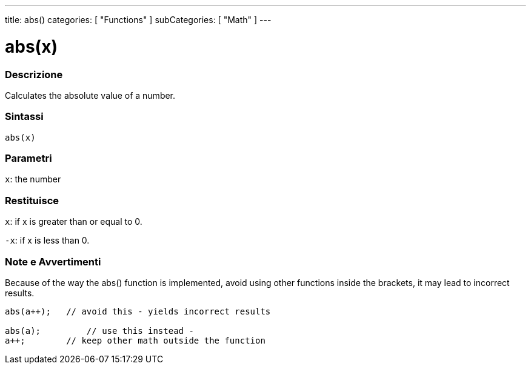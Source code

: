 ---
title: abs()
categories: [ "Functions" ]
subCategories: [ "Math" ]
---





= abs(x)


// OVERVIEW SECTION STARTS
[#overview]
--

[float]
=== Descrizione
Calculates the absolute value of a number.
[%hardbreaks]


[float]
=== Sintassi
`abs(x)`

[float]
=== Parametri
`x`: the number

[float]
=== Restituisce
`x`: if x is greater than or equal to 0.

`-x`: if x is less than 0.

--
// OVERVIEW SECTION ENDS




// HOW TO USE SECTION STARTS
[#howtouse]
--


[float]
=== Note e Avvertimenti
Because of the way the abs() function is implemented, avoid using other functions inside the brackets, it may lead to incorrect results.
[source,arduino]
----
abs(a++);   // avoid this - yields incorrect results

abs(a);         // use this instead -
a++;        // keep other math outside the function
----
[%hardbreaks]


--
// HOW TO USE SECTION ENDS
